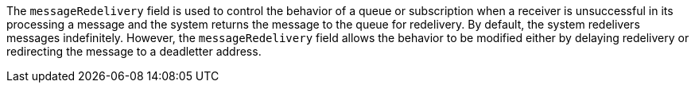 
The `messageRedelivery` field is used to control the behavior of a queue or subscription when a receiver is unsuccessful in its processing
a message and the system returns the message to the queue for redelivery. By default, the system redelivers messages indefinitely.
However, the `messageRedelivery` field allows the behavior to be modified either by delaying redelivery or redirecting the message to a
deadletter address. 
